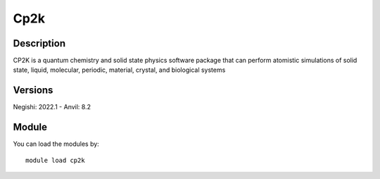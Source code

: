 .. _backbone-label:

Cp2k
==============================

Description
~~~~~~~~
CP2K is a quantum chemistry and solid state physics software package that can perform atomistic simulations of solid state, liquid, molecular, periodic, material, crystal, and biological systems

Versions
~~~~~~~~
Negishi: 2022.1
- Anvil: 8.2

Module
~~~~~~~~
You can load the modules by::

    module load cp2k

